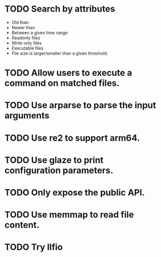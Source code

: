 * TODO Search by attributes
  + Old than
  + Newer than
  + Between a given time range
  + Readonly files
  + Write only files
  + Executable files
  + File size is larger/smaller than a given threshold.
* TODO Allow users to execute a command on matched files.
* TODO Use arparse to parse the input arguments
* TODO Use re2 to support arm64.
* TODO Use glaze to print configuration parameters.
* TODO Only expose the public API.
* TODO Use memmap to read file content.
* TODO Try llfio
